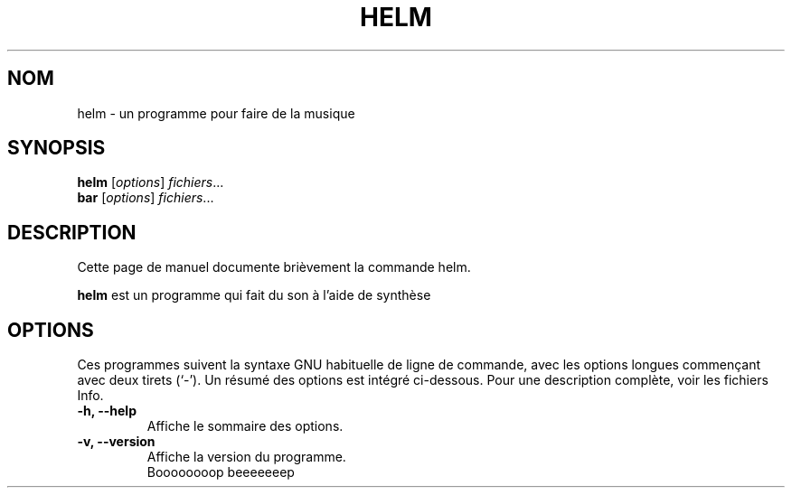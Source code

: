 .\"                                      Hey, EMACS: -*- nroff -*-
.\" (C) Copyright 2015 Matt Tytel <matthewtytel@gmail.com>,
.\"
.\" First parameter, NAME, should be all caps
.\" Second parameter, SECTION, should be 1-8, maybe w/ subsection
.\" other parameters are allowed: see man(7), man(1)
.TH HELM SECTION "Mai  8, 2015"
.\" Please adjust this date whenever revising the manpage.
.\"
.\" Some roff macros, for reference:
.\" .nh        disable hyphenation
.\" .hy        enable hyphenation
.\" .ad l      left justify
.\" .ad b      justify to both left and right margins
.\" .nf        disable filling
.\" .fi        enable filling
.\" .br        insert line break
.\" .sp <n>    insert n+1 empty lines
.\" for manpage-specific macros, see man(7)
.SH NOM
helm \- un programme pour faire de la musique
.SH SYNOPSIS
.B helm
.RI [ options ] " fichiers" ...
.br
.B bar
.RI [ options ] " fichiers" ...
.SH DESCRIPTION
Cette page de manuel documente brièvement la commande helm.
.PP
.\" TeX users may be more comfortable with the \fB<whatever>\fP and
.\" \fI<whatever>\fP escape sequences to invode bold face and italics,
.\" respectively.
\fBhelm\fP est un programme qui fait du son à l'aide de synthèse
.SH OPTIONS
Ces programmes suivent la syntaxe GNU habituelle de ligne de commande, avec 
les options longues commençant avec deux tirets (`-').
Un résumé des options est intégré ci-dessous.
Pour une description complète, voir les fichiers Info.
.TP
.B \-h, \-\-help
Affiche le sommaire des options.
.TP
.B \-v, \-\-version
Affiche la version du programme.
.br
Boooooooop beeeeeeep
